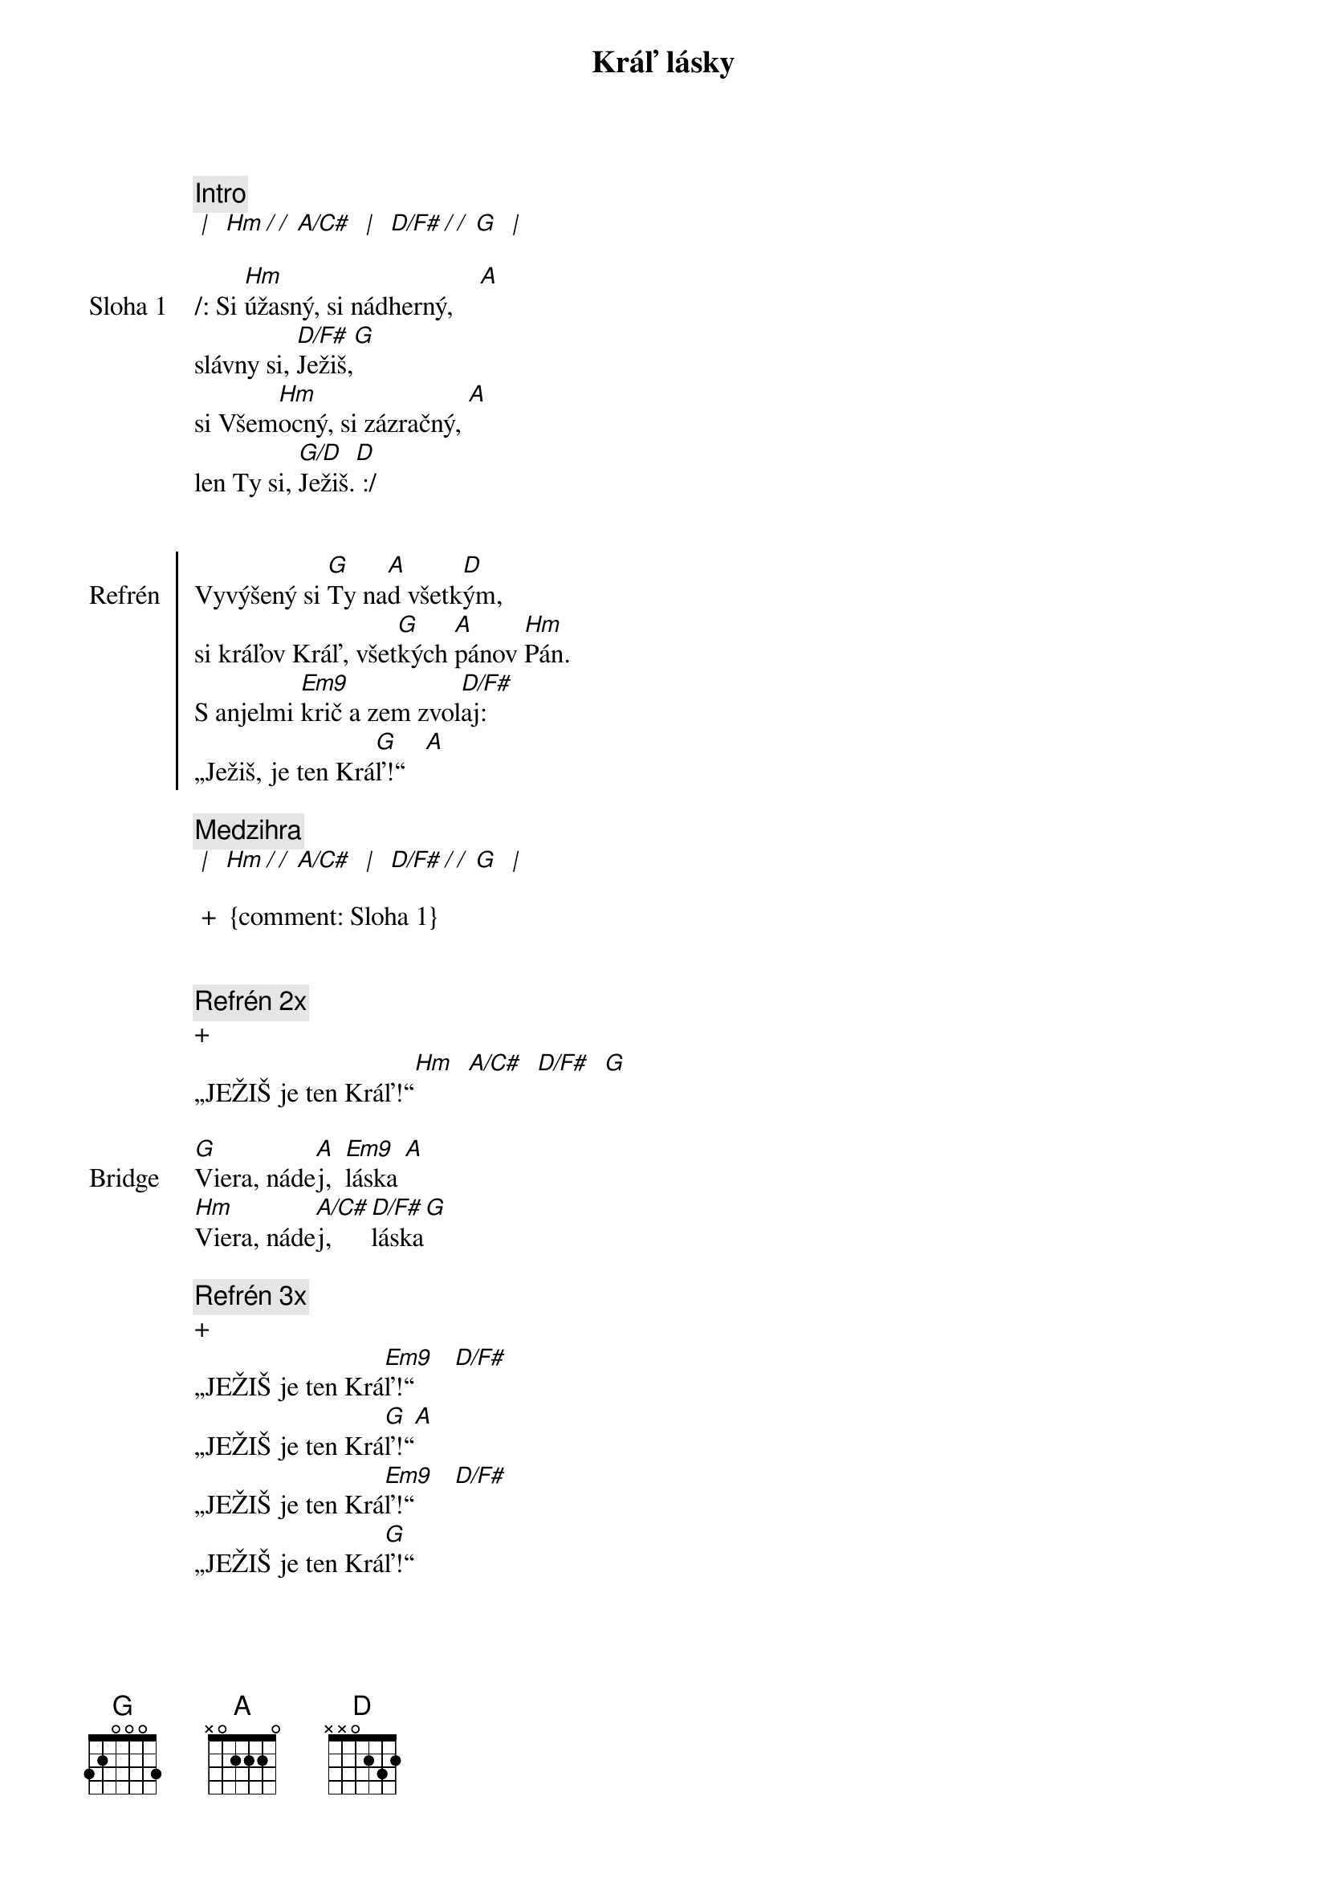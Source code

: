 {title: Kráľ lásky}

{comment: Intro}
[* | ] [Hm][*/ / ][A/C#] [* | ] [D/F#][*/ / ][G] [* | ]

{sov: Sloha 1}
/: Si [Hm]úžasný, si nádherný,    [A]
slávny si, [D/F#]Ježiš,[G]
si Všem[Hm]ocný, si zázračný, [A]
len Ty si, [G/D]Ježiš.[D] :/
{eov}


{soc: Refrén}
Vyvýšený si [G]Ty na[A]d všetk[D]ým,
si kráľov Kráľ, všet[G]kých [A]pánov [Hm]Pán.
S anjelmi [Em9]krič a zem zvol[D/F#]aj:
„Ježiš, je ten Krá[G]ľ!“   [A]
{eoc}

{comment: Medzihra}
[* | ] [Hm][*/ / ][A/C#] [* | ] [D/F#][*/ / ][G] [* | ]

 +  {comment: Sloha 1}


{comment: Refrén 2x}
+
„JEŽIŠ je ten Kráľ!“[Hm]  [A/C#]  [D/F#]  [G]

{sob: Bridge}
[G]Viera, náde[A]j,  [Em9]láska [A]
[Hm]Viera, náde[A/C#]j,  [D/F#]láska[G]
{eob}

{comment: Refrén 3x}
+
„JEŽIŠ je ten Krá[Em9]ľ!“      [D/F#]
„JEŽIŠ je ten Krá[G]ľ!“[A]
„JEŽIŠ je ten Krá[Em9]ľ!“      [D/F#]
„JEŽIŠ je ten Krá[G]ľ!“